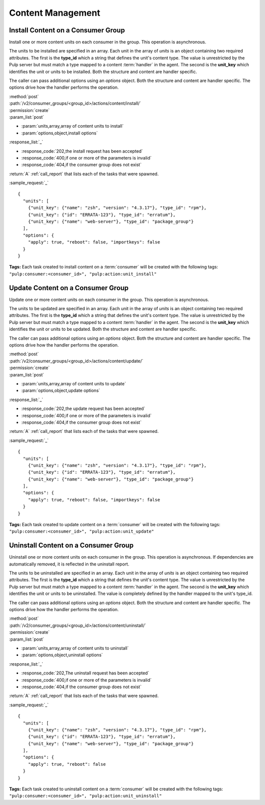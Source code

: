 Content Management
==================

.. _group_content_install:

Install Content on a Consumer Group
-----------------------------------

Install one or more content units on each consumer in the group.  This operation is asynchronous.

The units to be installed are specified in an array.  Each unit in the array of *units* is an
object containing two required attributes.  The first is the **type_id** which a string
that defines the unit's content type.  The value is unrestricted by the Pulp server but
must match a type mapped to a content :term:`handler` in the agent.  The second is the
**unit_key** which identifies the unit or units to be installed.  Both the structure and
content are handler specific.

The caller can pass additional options using an *options* object.  Both the structure and
content are handler specific.  The options drive how the handler performs the operation.


| :method:`post`
| :path:`/v2/consumer_groups/<group_id>/actions/content/install/`
| :permission:`create`
| :param_list:`post`

* :param:`units,array,array of content units to install`
* :param:`options,object,install options`

| :response_list:`_`

* :response_code:`202,the install request has been accepted`
* :response_code:`400,if one or more of the parameters is invalid`
* :response_code:`404,if the consumer group does not exist`

| :return:`A` :ref:`call_report` that lists each of the tasks that were spawned.

:sample_request:`_` ::

 {
   "units": [
     {"unit_key": {"name": "zsh", "version": "4.3.17"}, "type_id": "rpm"},
     {"unit_key": {"id": "ERRATA-123"}, "type_id": "erratum"},
     {"unit_key": {"name": "web-server"}, "type_id": "package_group"}
   ],
   "options": {
     "apply": true, "reboot": false, "importkeys": false
   }
 }

**Tags:**
Each task created to install content on a :term:`consumer`
will be created with the following tags:
``"pulp:consumer:<consumer_id>", "pulp:action:unit_install"``

.. _group_content_update:

Update Content on a Consumer Group
----------------------------------

Update one or more content units on each consumer in the group.  This operation is asynchronous.

The units to be updated are specified in an array.  Each unit in the array of *units* is an
object containing two required attributes.  The first is the **type_id** which a string
that defines the unit's content type.  The value is unrestricted by the Pulp server but
must match a type mapped to a content :term:`handler` in the agent.  The second is the
**unit_key** which identifies the unit or units to be updated.  Both the structure and
content are handler specific.

The caller can pass additional options using an *options* object.  Both the structure and
content are handler specific.  The options drive how the handler performs the operation.

| :method:`post`
| :path:`/v2/consumer_groups/<group_id>/actions/content/update/`
| :permission:`create`
| :param_list:`post`

* :param:`units,array,array of content units to update`
* :param:`options,object,update options`

| :response_list:`_`

* :response_code:`202,the update request has been accepted`
* :response_code:`400,if one or more of the parameters is invalid`
* :response_code:`404,if the consumer group does not exist`


| :return:`A` :ref:`call_report` that lists each of the tasks that were spawned.

:sample_request:`_` ::

 {
   "units": [
     {"unit_key": {"name": "zsh", "version": "4.3.17"}, "type_id": "rpm"},
     {"unit_key": {"id": "ERRATA-123"}, "type_id": "erratum"},
     {"unit_key": {"name": "web-server"}, "type_id": "package_group"}
   ],
   "options": {
     "apply": true, "reboot": false, "importkeys": false
   }
 }

**Tags:**
Each task created to update content on a :term:`consumer`
will be created with the following tags:
``"pulp:consumer:<consumer_id>", "pulp:action:unit_update"``

.. _group_content_uninstall:

Uninstall Content on a Consumer Group
-------------------------------------

Uninstall one or more content units on each consumer in the group.  This operation is asynchronous.
If dependencies are automatically removed, it is reflected in the uninstall report.

The units to be uninstalled are specified in an array.  Each unit in the array of *units* is an
object containing two required attributes.  The first is the **type_id** which a string
that defines the unit's content type.  The value is unrestricted by the Pulp server but
must match a type mapped to a content :term:`handler` in the agent.  The second is the
**unit_key** which identifies the unit or units to be uninstalled.  The value is completely
defined by the handler mapped to the unit's type_id.

The caller can pass additional options using an *options* object.  Both the structure and
content are handler specific.  The options drive how the handler performs the operation.

| :method:`post`
| :path:`/v2/consumer_groups/<group_id>/actions/content/uninstall/`
| :permission:`create`
| :param_list:`post`

* :param:`units,array,array of content units to uninstall`
* :param:`options,object,uninstall options`

| :response_list:`_`

* :response_code:`202,The uninstall request has been accepted`
* :response_code:`400,if one or more of the parameters is invalid`
* :response_code:`404,if the consumer group does not exist`

| :return:`A` :ref:`call_report` that lists each of the tasks that were spawned.

:sample_request:`_` ::

 {
   "units": [
     {"unit_key": {"name": "zsh", "version": "4.3.17"}, "type_id": "rpm"},
     {"unit_key": {"id": "ERRATA-123"}, "type_id": "erratum"},
     {"unit_key": {"name": "web-server"}, "type_id": "package_group"}
   ],
   "options": {
     "apply": true, "reboot": false
   }
 }

**Tags:**
Each task created to uninstall content on a :term:`consumer`
will be created with the following tags:
``"pulp:consumer:<consumer_id>", "pulp:action:unit_uninstall"``
